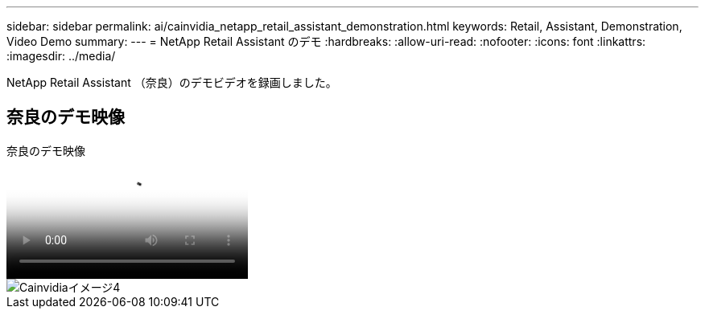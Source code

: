 ---
sidebar: sidebar 
permalink: ai/cainvidia_netapp_retail_assistant_demonstration.html 
keywords: Retail, Assistant, Demonstration, Video Demo 
summary:  
---
= NetApp Retail Assistant のデモ
:hardbreaks:
:allow-uri-read: 
:nofooter: 
:icons: font
:linkattrs: 
:imagesdir: ../media/


[role="lead"]
NetApp Retail Assistant （奈良）のデモビデオを録画しました。



== 奈良のデモ映像

.奈良のデモ映像
video::b4aae689-31b5-440c-8dde-ac050140ece7[panopto]
image::cainvidia_image4.png[Cainvidiaイメージ4]
